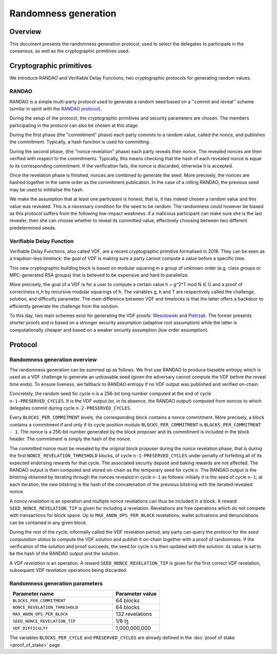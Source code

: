 Randomness generation
=====================

Overview
--------
This document presents the randomness generation protocol, used to select the
delegates to participate in the consensus, as well as the cryptographic
primitives used.

Cryptographic primitives
------------------------
We introduce RANDAO and Verifiable Delay Functions, two cryptographic
protocols for generating random values.

RANDAO
^^^^^^

RANDAO is a simple multi-party protocol used to generate a random seed based
on a ''commit and reveal'' scheme (similar in spirit with the
`RANDAO protocol <https://github.com/randao/randao>`_).

During the setup of the protocol, the cryptographic primitives and security
parameters are chosen. The members participating in the protocol can also be
chosen at this stage.

During the first phase (the "commitment" phase) each party commits to a
random value, called the nonce, and publishes the commitment. Typically, a hash
function is used for committing.

During the second phase, (the "nonce revelation" phase) each party
reveals their nonce. The revealed nonces are then verified with respect to the
commitments. Typically, this means checking that the hash of each revealed nonce
is equal to its corresponding commitment. If the verification fails, the nonce
is discarded, otherwise it is accepted.

Once the revelation phase is finished, nonces are combined to generate the
seed. More precisely, the nonces are hashed together in the same order as the
commitment publication. In the case of a rolling RANDAO, the previous seed may
be used to initilialise the hash.

We make the assumption that at least one participant is honest, that is, it
has indeed chosen a random value and this value was revealed. This is a
necessary condition for the seed to be random. The randomness could however be
biased as this protocol suffers from the following low-impact weakness:
if a malicious participant can make sure she is the last revealer, then she
can choose whether to reveal its committed value, effectively choosing between
two different predetermined seeds.

Verifiable Delay Function
^^^^^^^^^^^^^^^^^^^^^^^^^

Verifiable Delay Functions, also called VDF, are a recent cryptographic
primitive formalised in 2018. They can be seen as a trapdoor-less timelock:
the goal of VDF is making sure a party cannot compute a value before a
specific time.

This new cryptographic building block is based on modular squaring in a group
of unknown order (e.g. class groups or MPC-generated RSA groups) that is
believed to be expensive and hard to parallelize.

More precisely, the goal of a VDF is for a user to compute a certain value
h = g^2^T mod N ∈ G and a proof of correctness π_h by recursive modular
squarings of h. The variables g, h and T are respectively called the challenge,
solution, and difficulfy parameter. The main difference between VDF and
timelocks is that the latter offers a backdoor to efficiently generate the
challenge from the solution.

To this day, two main schemes exist for generating the VDF proofs:
`Wesolowski <https://eprint.iacr.org/2018/623>`_ and
`Pietrzak <https://eprint.iacr.org/2018/627>`_.
The former presents shorter proofs and is based on a stronger security
assumption (adaptive root assumption) while the latter is computationally
cheaper and based on a weaker security assumption (low order assumption).

Protocol
--------

Randomness generation overview
^^^^^^^^^^^^^^^^^^^^^^^^^^^^^^^^

The randomness generation can be summed up as follows. We first use RANDAO to
produce biasable entropy which is used as a VDF challenge to generate an
unbiasable seed (given the adversary cannot compute the VDF before the reveal
time ends). To ensure liveness, we fallback to RANDAO entropy if no VDF output
was published and verified on-chain.

Concretely, the random seed for cycle ``n`` is a 256-bit long number computed
at the end of cycle ``n-1-PRESERVED_CYCLES``. It is the VDF output (or, in its
absence, the RANDAO output) computed from nonces to which delegates commit
during cycle ``n-2-PRESERVED_CYCLES``.

Every ``BLOCKS_PER_COMMITMENT`` levels, the corresponding block contains a
nonce commitment. More precisely, a block contains a commitment if and only if
its cycle position modulo ``BLOCKS_PER_COMMITMENT`` is
``BLOCKS_PER_COMMITMENT - 1``. The nonce is a 256-bit number generated by the
block proposer and its commitment is included in the block header. The
commitment is simply the hash of the nonce.

The committed nonce must be revealed by the original block proposer during the
nonce revelation phase, that is during the first ``NONCE_REVELATION_THRESHOLD``
blocks, of cycle ``n-1-PRESERVED_CYCLES`` under penalty of forfeiting all of
its expected endorsing rewards for that cycle. The associated security deposit
and baking rewards are not affected. The RANDAO output is then computed and
stored on-chain as the temporary seed for cycle ``n``. The RANDAO output is the
bitstring obtained by iterating through the nonces revealed in cycle ``n-1`` as
follows: initially it is the seed of cycle ``n-1``; at each iteration, the new
bitstring is the hash of the concatenation of the previous bitstring with the
iterated revealed nonce.

A *nonce revelation* is an operation and multiple nonce revelations can thus be
included in a block. A reward ``SEED_NONCE_REVELATION_TIP`` is given for
including a revelation. Revelations are free operations which do not compete
with transactions for block space. Up to ``MAX_ANON_OPS_PER_BLOCK`` revelations,
wallet activations and denunciations can be contained in any given block.

During the rest of the cycle, informally called the VDF revelation period, any
party can query the protocol for the *seed computation status* to compute the
VDF solution and publish it on-chain together with a proof of randomness.
If the verification of the solution and proof succeeds, the seed for cycle
``n`` is then updated with the solution: its value is set to be the hash of
the RANDAO output and the solution.

A *VDF revelation* is an operation. A reward ``SEED_NONCE_REVELATION_TIP`` is
given for the first correct VDF revelation, subsequent VDF revelation
operations being discarded.

.. _rg_constants_alpha:

Randomness generation parameters
^^^^^^^^^^^^^^^^^^^^^^^^^^^^^^^^

.. list-table::
   :widths: 55 25
   :header-rows: 1

   * - Parameter name
     - Parameter value
   * - ``BLOCKS_PER_COMMITMENT``
     - 64 blocks
   * - ``NONCE_REVELATION_THRESHOLD``
     - 64 blocks
   * -  ``MAX_ANON_OPS_PER_BLOCK``
     - 132 revelations
   * - ``SEED_NONCE_REVELATION_TIP``
     -  1/8 ꜩ
   * - ``VDF_DIFFICULTY``
     - 1,000,000,000

The variables ``BLOCKS_PER_CYCLE`` and ``PRESERVED_CYCLES`` are already defined
in the :doc:`proof of stake <proof_of_stake>` page.
